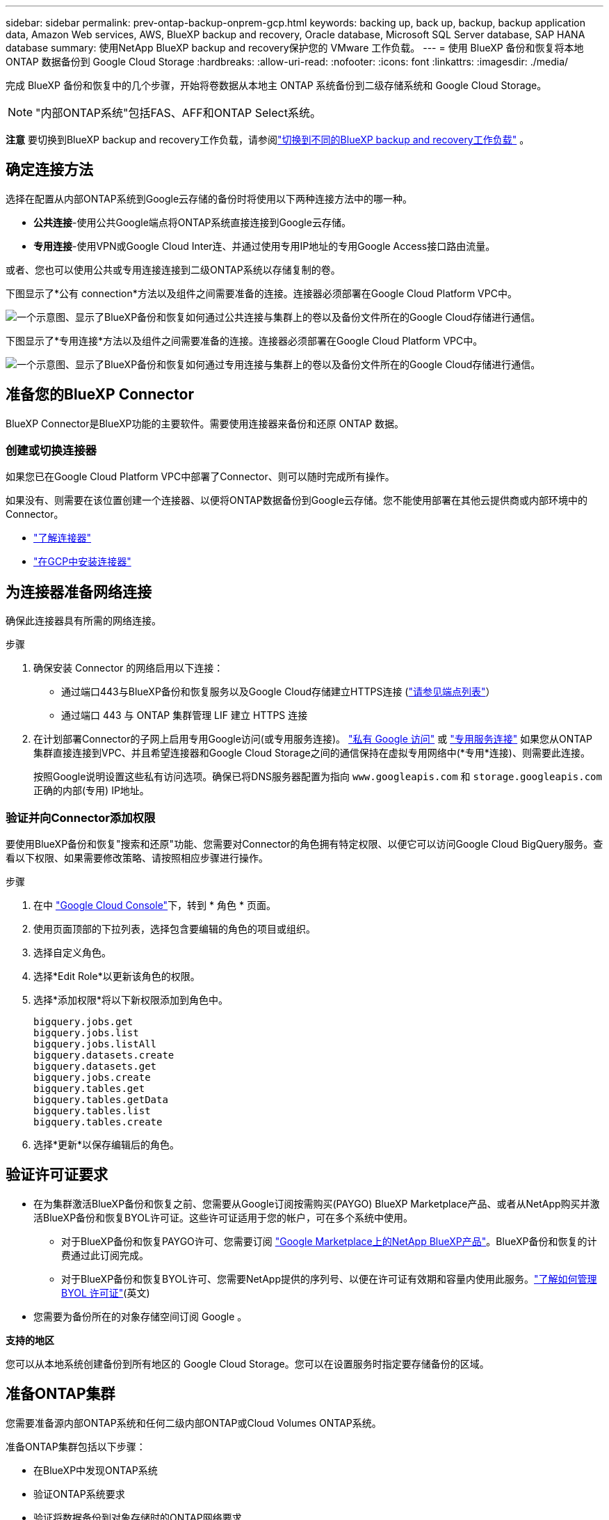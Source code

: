 ---
sidebar: sidebar 
permalink: prev-ontap-backup-onprem-gcp.html 
keywords: backing up, back up, backup, backup application data, Amazon Web services, AWS, BlueXP backup and recovery, Oracle database, Microsoft SQL Server database, SAP HANA database 
summary: 使用NetApp BlueXP backup and recovery保护您的 VMware 工作负载。 
---
= 使用 BlueXP 备份和恢复将本地 ONTAP 数据备份到 Google Cloud Storage
:hardbreaks:
:allow-uri-read: 
:nofooter: 
:icons: font
:linkattrs: 
:imagesdir: ./media/


[role="lead"]
完成 BlueXP 备份和恢复中的几个步骤，开始将卷数据从本地主 ONTAP 系统备份到二级存储系统和 Google Cloud Storage。


NOTE: "内部ONTAP系统"包括FAS、AFF和ONTAP Select系统。

[]
====
*注意* 要切换到BlueXP backup and recovery工作负载，请参阅link:br-start-switch-ui.html["切换到不同的BlueXP backup and recovery工作负载"] 。

====


== 确定连接方法

选择在配置从内部ONTAP系统到Google云存储的备份时将使用以下两种连接方法中的哪一种。

* *公共连接*-使用公共Google端点将ONTAP系统直接连接到Google云存储。
* *专用连接*-使用VPN或Google Cloud Inter连、并通过使用专用IP地址的专用Google Access接口路由流量。


或者、您也可以使用公共或专用连接连接到二级ONTAP系统以存储复制的卷。

下图显示了*公有 connection*方法以及组件之间需要准备的连接。连接器必须部署在Google Cloud Platform VPC中。

image:diagram_cloud_backup_onprem_gcp_public.png["一个示意图、显示了BlueXP备份和恢复如何通过公共连接与集群上的卷以及备份文件所在的Google Cloud存储进行通信。"]

下图显示了*专用连接*方法以及组件之间需要准备的连接。连接器必须部署在Google Cloud Platform VPC中。

image:diagram_cloud_backup_onprem_gcp_private.png["一个示意图、显示了BlueXP备份和恢复如何通过专用连接与集群上的卷以及备份文件所在的Google Cloud存储进行通信。"]



== 准备您的BlueXP Connector

BlueXP Connector是BlueXP功能的主要软件。需要使用连接器来备份和还原 ONTAP 数据。



=== 创建或切换连接器

如果您已在Google Cloud Platform VPC中部署了Connector、则可以随时完成所有操作。

如果没有、则需要在该位置创建一个连接器、以便将ONTAP数据备份到Google云存储。您不能使用部署在其他云提供商或内部环境中的Connector。

* https://docs.netapp.com/us-en/bluexp-setup-admin/concept-connectors.html["了解连接器"^]
* https://docs.netapp.com/us-en/bluexp-setup-admin/task-quick-start-connector-google.html["在GCP中安装连接器"^]




== 为连接器准备网络连接

确保此连接器具有所需的网络连接。

.步骤
. 确保安装 Connector 的网络启用以下连接：
+
** 通过端口443与BlueXP备份和恢复服务以及Google Cloud存储建立HTTPS连接 (https://docs.netapp.com/us-en/bluexp-setup-admin/task-set-up-networking-google.html#endpoints-contacted-for-day-to-day-operations["请参见端点列表"^]）
** 通过端口 443 与 ONTAP 集群管理 LIF 建立 HTTPS 连接


. 在计划部署Connector的子网上启用专用Google访问(或专用服务连接)。 https://cloud.google.com/vpc/docs/configure-private-google-access["私有 Google 访问"^] 或 https://cloud.google.com/vpc/docs/configure-private-service-connect-apis#on-premises["专用服务连接"^] 如果您从ONTAP 集群直接连接到VPC、并且希望连接器和Google Cloud Storage之间的通信保持在虚拟专用网络中(*专用*连接)、则需要此连接。
+
按照Google说明设置这些私有访问选项。确保已将DNS服务器配置为指向 `www.googleapis.com` 和 `storage.googleapis.com` 正确的内部(专用) IP地址。





=== 验证并向Connector添加权限

要使用BlueXP备份和恢复"搜索和还原"功能、您需要对Connector的角色拥有特定权限、以便它可以访问Google Cloud BigQuery服务。查看以下权限、如果需要修改策略、请按照相应步骤进行操作。

.步骤
. 在中 https://console.cloud.google.com["Google Cloud Console"^]下，转到 * 角色 * 页面。
. 使用页面顶部的下拉列表，选择包含要编辑的角色的项目或组织。
. 选择自定义角色。
. 选择*Edit Role*以更新该角色的权限。
. 选择*添加权限*将以下新权限添加到角色中。
+
[source, json]
----
bigquery.jobs.get
bigquery.jobs.list
bigquery.jobs.listAll
bigquery.datasets.create
bigquery.datasets.get
bigquery.jobs.create
bigquery.tables.get
bigquery.tables.getData
bigquery.tables.list
bigquery.tables.create
----
. 选择*更新*以保存编辑后的角色。




== 验证许可证要求

* 在为集群激活BlueXP备份和恢复之前、您需要从Google订阅按需购买(PAYGO) BlueXP Marketplace产品、或者从NetApp购买并激活BlueXP备份和恢复BYOL许可证。这些许可证适用于您的帐户，可在多个系统中使用。
+
** 对于BlueXP备份和恢复PAYGO许可、您需要订阅 https://console.cloud.google.com/marketplace/details/netapp-cloudmanager/cloud-manager?supportedpurview=project["Google Marketplace上的NetApp BlueXP产品"^]。BlueXP备份和恢复的计费通过此订阅完成。
** 对于BlueXP备份和恢复BYOL许可、您需要NetApp提供的序列号、以便在许可证有效期和容量内使用此服务。link:br-start-licensing.html["了解如何管理 BYOL 许可证"](英文)


* 您需要为备份所在的对象存储空间订阅 Google 。


*支持的地区*

您可以从本地系统创建备份到所有地区的 Google Cloud Storage。您可以在设置服务时指定要存储备份的区域。



== 准备ONTAP集群

您需要准备源内部ONTAP系统和任何二级内部ONTAP或Cloud Volumes ONTAP系统。

准备ONTAP集群包括以下步骤：

* 在BlueXP中发现ONTAP系统
* 验证ONTAP系统要求
* 验证将数据备份到对象存储时的ONTAP网络要求
* 验证复制卷的ONTAP网络要求




=== 在BlueXP中发现ONTAP系统

BlueXP Canvas上必须提供源内部ONTAP系统和任何二级内部ONTAP或Cloud Volumes ONTAP系统。

要添加集群，您需要知道集群管理 IP 地址和管理员用户帐户的密码。
https://docs.netapp.com/us-en/bluexp-ontap-onprem/task-discovering-ontap.html["了解如何发现集群"^]。



=== 验证ONTAP系统要求

确保满足以下ONTAP要求：

* 最低版本为ONTAP 9.8；建议使用ONTAP 9.8P13及更高版本。
* SnapMirror 许可证（作为超值包或数据保护包的一部分提供）。
+
*注意：*使用BlueXP备份和恢复时、不需要"混合云捆绑包"。

+
了解操作方法 https://docs.netapp.com/us-en/ontap/system-admin/manage-licenses-concept.html["管理集群许可证"^]。

* 已正确设置时间和时区。了解操作方法 https://docs.netapp.com/us-en/ontap/system-admin/manage-cluster-time-concept.html["配置集群时间"^]。
* 如果要复制数据、则应在复制数据之前验证源系统和目标系统是否运行兼容的ONTAP版本。
+
https://docs.netapp.com/us-en/ontap/data-protection/compatible-ontap-versions-snapmirror-concept.html["查看 SnapMirror 关系的兼容 ONTAP 版本"^]。





=== 验证将数据备份到对象存储时的ONTAP网络要求

您必须在连接到对象存储的系统上配置以下要求。

* 对于扇出备份架构、请在_primar因_系统上配置以下设置。
* 对于级联备份架构、请在_Secondary _系统上配置以下设置。


需要满足以下ONTAP集群网络连接要求：

* ONTAP集群会通过端口443启动从集群间LIF到Google云存储的HTTPS连接、以执行备份和还原操作。
+
ONTAP 可在对象存储之间读取和写入数据。对象存储永远不会启动，而只是响应。

* ONTAP 需要从连接器到集群管理 LIF 的入站连接。连接器可以位于 Google Cloud Platform VPC 中。
* 托管要备份的卷的每个 ONTAP 节点都需要一个集群间 LIF 。LIF 必须与 _IP 空间 _ 关联， ONTAP 应使用此 _IP 空间 _ 连接到对象存储。 https://docs.netapp.com/us-en/ontap/networking/standard_properties_of_ipspaces.html["了解有关 IP 空间的更多信息"^]。
+
设置BlueXP备份和恢复时、系统会提示您使用IP空间。您应选择与每个 LIF 关联的 IP 空间。这可能是您创建的 " 默认 "IP 空间或自定义 IP 空间。

* 节点的集群间 LIF 能够访问对象存储。
* 已为卷所在的 Storage VM 配置 DNS 服务器。请参见操作说明 https://docs.netapp.com/us-en/ontap/networking/configure_dns_services_auto.html["为 SVM 配置 DNS 服务"^]。
+
如果您使用的是专用Google访问或专用服务连接、请确保已将DNS服务器配置为指向 `storage.googleapis.com` 正确的内部(专用) IP地址。

* 请注意，如果您使用的 IP 空间与默认 IP 空间不同，则可能需要创建静态路由才能访问对象存储。
* 如有必要、请更新防火墙规则、以允许通过端口443从ONTAP 到对象存储的BlueXP备份和恢复连接、以及通过端口53 (TCP/UDP)从Storage VM到DNS服务器的名称解析流量。




=== 验证复制卷的ONTAP网络要求

如果您计划使用BlueXP备份和恢复在二级ONTAP系统上创建复制的卷、请确保源系统和目标系统满足以下网络连接要求。



==== 内部ONTAP网络要求

* 如果集群位于您的内部环境中、则您应在企业网络与云提供商中的虚拟网络之间建立连接。这通常是一个 VPN 连接。
* ONTAP 集群必须满足其他子网、端口、防火墙和集群要求。
+
由于您可以复制到Cloud Volumes ONTAP或内部系统、因此请查看内部ONTAP系统的对等要求。 https://docs.netapp.com/us-en/ontap-sm-classic/peering/reference_prerequisites_for_cluster_peering.html["在 ONTAP 文档中查看集群对等的前提条件"^]。





==== Cloud Volumes ONTAP网络连接要求

* 实例的安全组必须包含所需的入站和出站规则：具体来说，是 ICMP 以及端口 11104 和 11105 的规则。这些规则包括在预定义的安全组中。




== 准备Google Cloud Storage作为备份目标

准备Google Cloud Storage作为备份目标包括以下步骤：

* 设置权限。
* (可选)创建您自己的存储分段。(如果需要、服务将为您创建存储分段。)
* (可选)设置客户管理的密钥以进行数据加密




=== 设置权限

您需要使用自定义角色为具有特定权限的服务帐户提供存储访问密钥。通过服务帐户、BlueXP备份和恢复功能可以对用于存储备份的云存储分段进行身份验证和访问。需要提供密钥，以便 Google Cloud Storage 知道谁在发出请求。

.步骤
. 在中 https://console.cloud.google.com["Google Cloud Console"^]下，转到 * 角色 * 页面。
. https://cloud.google.com/iam/docs/creating-custom-roles#creating_a_custom_role["创建新角色"^] 具有以下权限：
+
[source, json]
----
storage.buckets.create
storage.buckets.delete
storage.buckets.get
storage.buckets.list
storage.buckets.update
storage.buckets.getIamPolicy
storage.multipartUploads.create
storage.objects.create
storage.objects.delete
storage.objects.get
storage.objects.list
storage.objects.update
----
. 在 Google Cloud 控制台中， https://console.cloud.google.com/iam-admin/serviceaccounts["转到服务帐户页面"^]。
. 选择您的云项目。
. 选择*创建服务帐户*并提供所需信息：
+
.. * 服务帐户详细信息 * ：输入名称和问题描述。
.. *授予此服务帐户对项目的访问权限*：选择您刚刚创建的自定义角色。
.. 选择 * 完成 * 。


. 转至 https://console.cloud.google.com/storage/settings["GCP 存储设置"^] 并为服务帐户创建访问密钥：
+
.. 选择一个项目，然后选择*互操作性*。如果尚未选择*启用互操作性访问*，请选择此选项。
.. 在*Access keys for service accounts*下，选择*Create a key for a service account*，选择您刚创建的服务帐户，然后单击*Create Key*。
+
稍后在配置备份服务时、您需要在BlueXP备份和恢复中输入密钥。







=== 创建您自己的存储分段

默认情况下、该服务会为您创建存储分段。或者、如果要使用自己的存储分段、您可以在启动备份激活向导之前创建这些存储分段、然后在向导中选择这些存储分段。

link:prev-ontap-protect-journey.html["详细了解如何创建您自己的存储分段"^](英文)



=== 设置客户管理的加密密钥(CMDK)以进行数据加密

您可以使用自己由客户管理的密钥进行数据加密、而不是使用默认的Google管理的加密密钥。跨区域键和跨项目键均受支持、因此您可以为与CMDK键项目不同的分段选择项目。

如果您计划使用自己的客户管理密钥：

* 您需要具有密钥环和密钥名称、才能在激活向导中添加此信息。 https://cloud.google.com/kms/docs/cmek["详细了解客户管理的加密密钥"^]。
* 您需要验证连接器的角色是否包含以下所需权限：
+
[source, json]
----
cloudkms.cryptoKeys.get
cloudkms.cryptoKeys.getIamPolicy
cloudkms.cryptoKeys.list
cloudkms.cryptoKeys.setIamPolicy
cloudkms.keyRings.get
cloudkms.keyRings.getIamPolicy
cloudkms.keyRings.list
cloudkms.keyRings.setIamPolicy
----
* 您需要验证是否已在项目中启用Google "云密钥管理服务(KMS)"API。 https://cloud.google.com/apis/docs/getting-started#enabling_apis["Google Cloud文档：启用API"^]有关详细信息、请参见。


* CMEE注意事项：*

* 支持HSM (硬件支持的)和软件生成的密钥。
* 新创建的或导入的Cloud KMS密钥均受支持。
* 仅支持区域密钥、不支持全局密钥。
* 目前、仅支持"对称加密/解密"目的。
* 与存储帐户关联的服务代理将通过BlueXP备份和恢复为"CryptoKey Encrypter/ Decrypter (roles/cloudkms.CryptoKeyEncrypterDecrypter)" IAM角色分配"CryptoKey Encrypter/Decrypter (角色/cloudkms.CryptoKeyEncrypterDecrypter)"。




== 激活ONTAP卷上的备份

随时直接从内部工作环境激活备份。

向导将引导您完成以下主要步骤：

* <<选择要备份的卷>>
* <<定义备份策略>>
* <<查看您的选择>>


您也可以 <<显示API命令>> 在审核步骤中、这样您就可以复制代码、以便为未来的工作环境自动激活备份。



=== 启动向导

.步骤
. 使用以下方式之一访问激活备份和恢复向导：
+
** 从BlueXP画布中、选择工作环境、然后在右侧面板中的备份和恢复服务旁边选择*启用>备份卷*。
+
image:screenshot_backup_onprem_enable.png["屏幕截图、显示了在选择工作环境后可用的Backup and Recovery Enable按钮。"]

+
如果用于备份的Google云存储目标在Canvas上以工作环境的形式存在、则可以将ONTAP集群拖动到Google Cloud对象存储上。

** 在备份和恢复栏中选择*卷*。从卷选项卡中，选择*操作* image:icon-action.png["操作图标"] 图标并为单个卷(尚未启用复制或备份到对象存储)选择*激活备份*。


+
向导的"简介"页面显示了保护选项、包括本地Snapshot、复制和备份。如果您执行了此步骤中的第二个选项、则会显示Define Backup Strategy"页面、并选择一个卷。

. 继续执行以下选项：
+
** 如果您已经拥有BlueXP Connector、则一切都已准备就绪。只需选择*下一步*。
** 如果您还没有BlueXP Connector，将显示*Add a Connecter*选项。请参见 <<准备您的BlueXP Connector>>。






=== 选择要备份的卷

选择要保护的卷。受保护卷是指具有以下一项或多项内容的卷：Snapshot策略、复制策略、备份到对象策略。

您可以选择保护FlexVol或FlexGroup卷；但是、在为工作环境激活备份时、不能混合选择这些卷。了解如何link:prev-ontap-backup-manage.html["为工作环境中的其他卷激活备份"] （FlexVol或FlexGroup）在为初始卷配置备份之后。

[NOTE]
====
* 一次只能在一个FlexGroup卷上激活备份。
* 您选择的卷必须具有相同的SnapLock设置。所有卷都必须启用SnapLock Enterprise或禁用SnapLock。


====
.步骤
如果您选择的卷已经应用了快照或复制策略，那么您稍后选择的策略将覆盖这些现有策略。

. 在选择卷页面中、选择要保护的一个或多个卷。
+
** (可选)筛选行以仅显示具有特定卷类型、样式等的卷、以便于选择。
** 选择第一个卷后、您可以选择所有FlexVol卷(一次只能选择一个FlexGroup卷)。要备份所有现有FlexVol卷、请先选中一个卷、然后选中标题行中的框。
** 要备份单个卷，请选中每个卷对应的框。


. 选择 * 下一步 * 。




=== 定义备份策略

定义备份策略包括设置以下选项：

* 您是否需要一个或所有备份选项：本地快照、复制和备份到对象存储
* 架构
* 本地快照策略
* 复制目标和策略
+

NOTE: 如果您选择的卷具有与您在此步骤中选择的策略不同的快照和复制策略，则现有策略将被覆盖。

* 备份到对象存储信息(提供程序、加密、网络连接、备份策略和导出选项)。


.步骤
. 在"Define backup stry"页面中、选择以下一项或全部。默认情况下、所有这三个选项均处于选中状态：
+
** *本地快照*：如果要执行复制或备份到对象存储、则必须创建本地快照。
** *复制*：在另一个ONTAP存储系统上创建复制的卷。
** *Backup*：将卷备份到对象存储。


. *Architecture *：如果选择复制和备份，请选择以下信息流之一：
+
** *级联*：信息从主存储流向二级存储、从二级存储流向对象存储。
** *扇出*：从主存储到二级存储的信息从主存储到对象存储。
+
有关这些架构的详细信息，请参阅link:prev-ontap-protect-journey.html["规划您的保护之旅"] 。



. *本地快照*：选择现有的快照策略或创建新的快照策略。
+

TIP: 要创建自定义策略，请参阅link:br-use-policies-create.html["创建策略"] 。

+
要创建策略，请选择*创建新策略*并执行以下操作：

+
** 输入策略的名称。
** 选择最多五个时间表，通常频率不同。
** 选择 * 创建 * 。


. *Replication *：设置以下选项：
+
** *复制目标*：选择目标工作环境和SVM。或者、选择要添加到复制的卷名称中的一个或多个目标聚合以及前缀或后缀。
** *复制策略*：选择现有复制策略或创建新复制策略。
+

TIP: 要创建自定义策略，请参阅link:br-use-policies-create.html["创建策略"] 。

+
要创建策略，请选择*创建新策略*并执行以下操作：

+
*** 输入策略的名称。
*** 选择最多五个时间表，通常频率不同。
*** 选择 * 创建 * 。




. *备份到对象*：如果选择了*Backup*，请设置以下选项：
+
** *提供商*：选择* Google Cloud*。
** *提供商设置*：输入要存储备份的提供商详细信息和区域。
+
创建新存储分段或选择已创建的存储分段。

+

TIP: 如果要将较早的备份文件分层到Google Cloud Archive存储以进一步优化成本、请确保此存储分段具有适当的生命周期规则。

+
输入Google Cloud访问密钥和机密密钥。

** *加密密钥*：如果您创建了新的Google Cloud存储帐户、请输入提供商提供给您的加密密钥信息。选择是使用默认的Google Cloud加密密钥、还是从Google Cloud帐户中选择您自己的客户管理密钥来管理数据加密。
+

NOTE: 如果您选择了现有的Google Cloud存储帐户、则加密信息已可用、因此您现在无需输入。

+
如果您选择使用自己的客户管理密钥、请输入密钥环和密钥名称。 https://cloud.google.com/kms/docs/cmek["详细了解客户管理的加密密钥"^]。

** *联网*：选择IP空间。
+
要备份的卷所在的 ONTAP 集群中的 IP 空间。此 IP 空间的集群间 LIF 必须具有出站 Internet 访问权限。

** *备份策略*：选择现有备份到对象存储策略或创建新策略。
+

TIP: 要创建自定义策略，请参阅link:br-use-policies-create.html["创建策略"] 。

+
要创建策略，请选择*创建新策略*并执行以下操作：

+
*** 输入策略的名称。
*** 选择最多五个时间表，通常频率不同。
*** 选择 * 创建 * 。


** *将现有的 Snapshot 副本导出到对象存储作为备份副本*：如果此工作环境中的卷有任何本地快照副本与您刚刚为此工作环境选择的备份计划标签（例如，每日、每周等）相匹配，则会显示此附加提示。选中此框可将所有历史Snapshot作为备份文件复制到对象存储、以确保对卷进行最全面的保护。


. 选择 * 下一步 * 。




=== 查看您的选择

您可以借此机会查看所做的选择、并在必要时进行调整。

.步骤
. 在Review页面中、查看所做的选择。
. (可选)选中*自动将Snapshot策略标签与复制和备份策略标签同步*复选框。这将创建具有与复制和备份策略中的标签匹配的标签的快照。
. 选择*激活备份*。


.结果
BlueXP备份和恢复开始对卷进行初始备份。复制的卷和备份文件的基线传输包括主存储系统数据的完整副本。后续传输会包含Snapshot副本中所含主存储系统数据的差异副本。

此时将在目标集群中创建一个复制的卷、该卷将与源卷同步。

Google Cloud Storage存储分段会在您输入的Google访问密钥和机密密钥指示的服务帐户中自动创建、并且备份文件会存储在该服务帐户中。此时将显示卷备份信息板，以便您可以监控备份的状态。

您还可以使用link:br-use-monitor-tasks.html["作业监控页面"^] 。



=== 显示API命令

您可能希望显示并(可选)复制激活备份和恢复向导中使用的API命令。您可能希望执行此操作、以便在未来工作环境中自动激活备份。

.步骤
. 从激活备份和恢复向导中，选择*View API Request*。
. 要将命令复制到剪贴板，请选择*复制*图标。

